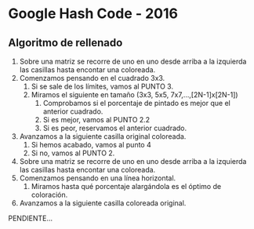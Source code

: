 * Google Hash Code - 2016

** Algoritmo de rellenado

1. Sobre una matriz se recorre de uno en uno desde arriba a la
   izquierda las casillas hasta encontar una coloreada.
2. Comenzamos pensando en el cuadrado 3x3.
   1. Si se sale de los límites, vamos al PUNTO 3.
   2. Miramos el siguiente en tamaño (3x3, 5x5, 7x7,...,[2N-1]x[2N-1])
      1. Comprobamos si el porcentaje de pintado es mejor que el
         anterior cuadrado.
      2. Si es mejor, vamos al PUNTO 2.2
      3. Si es peor, reservamos el anterior cuadrado.
3. Avanzamos a la siguiente casilla original coloreada.
   1. Si hemos acabado, vamos al punto 4
   2. Si no, vamos al PUNTO 2.

4. Sobre una matriz se recorre de uno en uno desde arriba a la
   izquierda las casillas hasta encontar una coloreada.
5. Comenzamos pensando en una línea horizontal.
   1. Miramos hasta qué porcentaje alargándola es el óptimo de coloración.
6. Avanzamos a la siguiente casilla coloreada original.

PENDIENTE...
